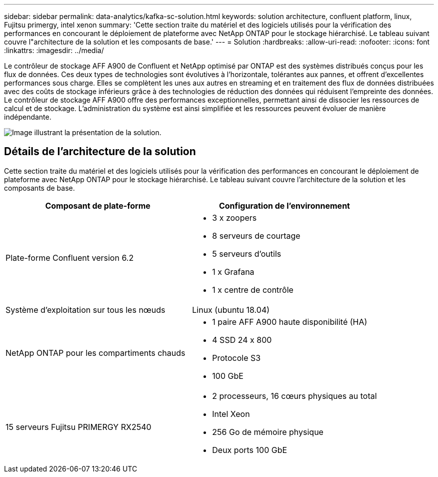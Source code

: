 ---
sidebar: sidebar 
permalink: data-analytics/kafka-sc-solution.html 
keywords: solution architecture, confluent platform, linux, Fujitsu primergy, intel xenon 
summary: 'Cette section traite du matériel et des logiciels utilisés pour la vérification des performances en concourant le déploiement de plateforme avec NetApp ONTAP pour le stockage hiérarchisé. Le tableau suivant couvre l"architecture de la solution et les composants de base.' 
---
= Solution
:hardbreaks:
:allow-uri-read: 
:nofooter: 
:icons: font
:linkattrs: 
:imagesdir: ../media/


[role="lead"]
Le contrôleur de stockage AFF A900 de Confluent et NetApp optimisé par ONTAP est des systèmes distribués conçus pour les flux de données. Ces deux types de technologies sont évolutives à l'horizontale, tolérantes aux pannes, et offrent d'excellentes performances sous charge. Elles se complètent les unes aux autres en streaming et en traitement des flux de données distribuées avec des coûts de stockage inférieurs grâce à des technologies de réduction des données qui réduisent l'empreinte des données. Le contrôleur de stockage AFF A900 offre des performances exceptionnelles, permettant ainsi de dissocier les ressources de calcul et de stockage. L'administration du système est ainsi simplifiée et les ressources peuvent évoluer de manière indépendante.

image::kafka-sc-image3.png[Image illustrant la présentation de la solution.]



== Détails de l'architecture de la solution

Cette section traite du matériel et des logiciels utilisés pour la vérification des performances en concourant le déploiement de plateforme avec NetApp ONTAP pour le stockage hiérarchisé. Le tableau suivant couvre l'architecture de la solution et les composants de base.

|===
| Composant de plate-forme | Configuration de l'environnement 


| Plate-forme Confluent version 6.2  a| 
* 3 x zoopers
* 8 serveurs de courtage
* 5 serveurs d'outils
* 1 x Grafana
* 1 x centre de contrôle




| Système d'exploitation sur tous les nœuds | Linux (ubuntu 18.04) 


| NetApp ONTAP pour les compartiments chauds  a| 
* 1 paire AFF A900 haute disponibilité (HA)
* 4 SSD 24 x 800
* Protocole S3
* 100 GbE




| 15 serveurs Fujitsu PRIMERGY RX2540  a| 
* 2 processeurs, 16 cœurs physiques au total
* Intel Xeon
* 256 Go de mémoire physique
* Deux ports 100 GbE


|===